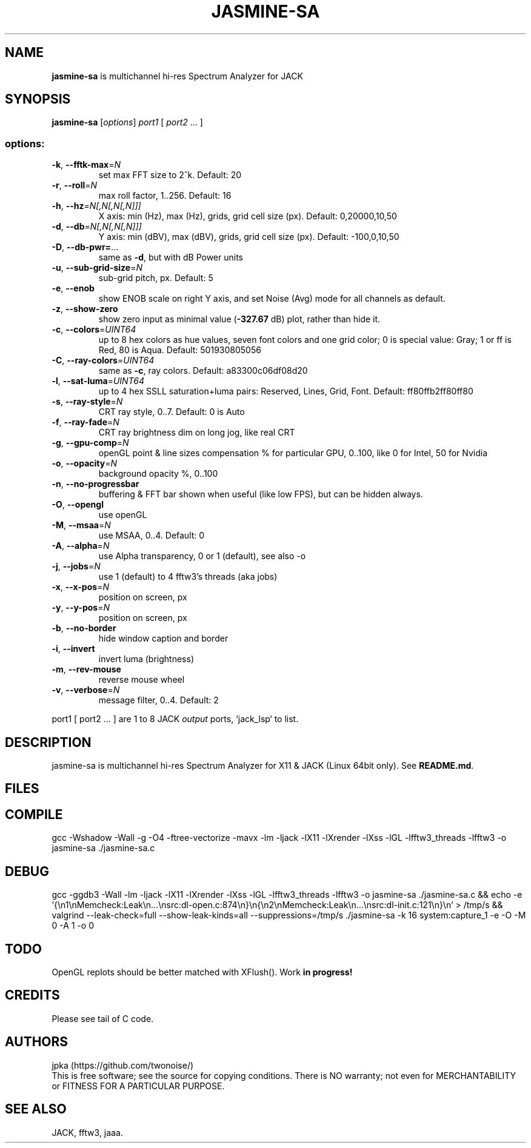 .TH JASMINE-SA "1" "May 2025" "jasmine-sa" "User Manual"

.SH NAME
.B jasmine-sa
is multichannel hi-res Spectrum Analyzer for JACK

.SH SYNOPSIS
.B jasmine-sa
[\fI\,options\/\fR] \fI\,port1 \/\fR[ \fI\,port2 \/\fR... ]

.SS "options:"
.TP
\fB\-k\fR, \fB\-\-fftk\-max\fR=\fI\,N\/\fR
set max FFT size to 2^k. Default: 20
.TP
\fB\-r\fR, \fB\-\-roll\fR=\fI\,N\/\fR
max roll factor, 1..256. Default: 16
.TP
\fB\-h\fR, \fB\-\-hz\fR=\fI\,N[,N[,N[,N]]]\/\fR
X axis: min (Hz), max (Hz), grids, grid cell size (px). Default: 0,20000,10,50
.TP
\fB\-d\fR, \fB\-\-db\fR=\fI\,N[,N[,N[,N]]]\/\fR
Y axis: min (dBV), max (dBV), grids, grid cell size (px). Default: -100,0,10,50
.TP
\fB\-D\fR, \fB\-\-db\-pwr=\fR...
same as \fB\-d\fR, but with dB Power units
.TP
\fB\-u\fR, \fB\-\-sub\-grid\-size\fR=\fI\,N\/\fR
sub\-grid pitch, px. Default: 5
.TP
\fB\-e\fR, \fB\-\-enob\fR
show ENOB scale on right Y axis, and set Noise (Avg) mode for all channels as default.
.TP
\fB\-z\fR, \fB\-\-show\-zero\fR
show zero input as minimal value (\fB\-327.67\fR dB) plot, rather than hide it.
.TP
\fB\-c\fR, \fB\-\-colors\fR=\fI\,UINT64\/\fR
up to 8 hex colors as hue values, seven font colors and one grid color; 0 is special value: Gray; 1 or ff is Red, 80 is Aqua. Default: 501930805056
.TP
\fB\-C\fR, \fB\-\-ray\-colors\fR=\fI\,UINT64\/\fR
same as \fB\-c\fR, ray colors. Default: a83300c06df08d20
.TP
\fB\-l\fR, \fB\-\-sat\-luma\fR=\fI\,UINT64\/\fR
up to 4 hex SSLL saturation+luma pairs: Reserved, Lines, Grid, Font. Default: ff80ffb2ff80ff80
.TP
\fB\-s\fR, \fB\-\-ray\-style\fR=\fI\,N\/\fR
CRT ray style, 0..7. Default: 0 is Auto
.TP
\fB\-f\fR, \fB\-\-ray\-fade\fR=\fI\,N\/\fR
CRT ray brightness dim on long jog, like real CRT
.TP
\fB\-g\fR, \fB\-\-gpu\-comp\fR=\fI\,N\/\fR
openGL point & line sizes compensation % for particular GPU, 0..100, like 0 for Intel, 50 for Nvidia
.TP
\fB\-o\fR, \fB\-\-opacity\fR=\fI\,N\/\fR
background opacity %, 0..100
.TP
\fB\-n\fR, \fB\-\-no\-progressbar\fR
buffering & FFT bar shown when useful (like low FPS), but can be hidden always.
.TP
\fB\-O\fR, \fB\-\-opengl\fR
use openGL
.TP
\fB\-M\fR, \fB\-\-msaa\fR=\fI\,N\/\fR
use MSAA, 0..4. Default: 0
.TP
\fB\-A\fR, \fB\-\-alpha\fR=\fI\,N\/\fR
use Alpha transparency, 0 or 1 (default), see also -o
.TP
\fB\-j\fR, \fB\-\-jobs\fR=\fI\,N\/\fR
use 1 (default) to 4 fftw3's threads (aka jobs)
.TP
\fB\-x\fR, \fB\-\-x\-pos\fR=\fI\,N\/\fR
position on screen, px
.TP
\fB\-y\fR, \fB\-\-y\-pos\fR=\fI\,N\/\fR
position on screen, px
.TP
\fB\-b\fR, \fB\-\-no\-border\fR
hide window caption and border
.TP
\fB\-i\fR, \fB\-\-invert\fR
invert luma (brightness)
.TP
\fB\-m\fR, \fB\-\-rev\-mouse\fR
reverse mouse wheel
.TP
\fB\-v\fR, \fB\-\-verbose\fR=\fI\,N\/\fR
message filter, 0..4. Default: 2
.PP
port1 [ port2 ... ] are 1 to 8 JACK \fIoutput\fR ports, `jack_lsp` to list.

.SH DESCRIPTION
jasmine-sa is multichannel hi-res Spectrum Analyzer for X11 & JACK (Linux 64bit only).
See \fBREADME.md\fR.

.SH FILES
.TS
l lx.
\fBjasmine-sa.c\fR  C code
\fBjasmine-sa.1\fR  Man page (this file)
\fBREADME.md   \fR  Instruction manual
.TE

.SH COMPILE
gcc -Wshadow -Wall -g -O4 -ftree-vectorize -mavx -lm -ljack -lX11 -lXrender -lXss -lGL -lfftw3_threads -lfftw3 -o jasmine-sa ./jasmine-sa.c

.SH DEBUG
gcc -ggdb3 -Wall -lm -ljack -lX11 -lXrender -lXss -lGL -lfftw3_threads -lfftw3 -o jasmine-sa ./jasmine-sa.c && echo -e '{\\n1\\nMemcheck:Leak\\n...\\nsrc:dl-open.c:874\\n}\\n{\\n2\\nMemcheck:Leak\\n...\\nsrc:dl-init.c:121\\n}\\n' > /tmp/s && valgrind --leak-check=full --show-leak-kinds=all --suppressions=/tmp/s ./jasmine-sa -k 16 system:capture_1 -e -O -M 0 -A 1 -o 0

.SH TODO
OpenGL replots should be better matched with XFlush(). Work \fBin progress!\fR

.SH CREDITS
Please see tail of C code.

.SH AUTHORS
jpka (https://github.com/twonoise/)
.br
This is free software; see the source for copying conditions.  There is NO
warranty; not even for MERCHANTABILITY or FITNESS FOR A PARTICULAR PURPOSE.

.SH SEE ALSO
JACK, fftw3, jaaa.
